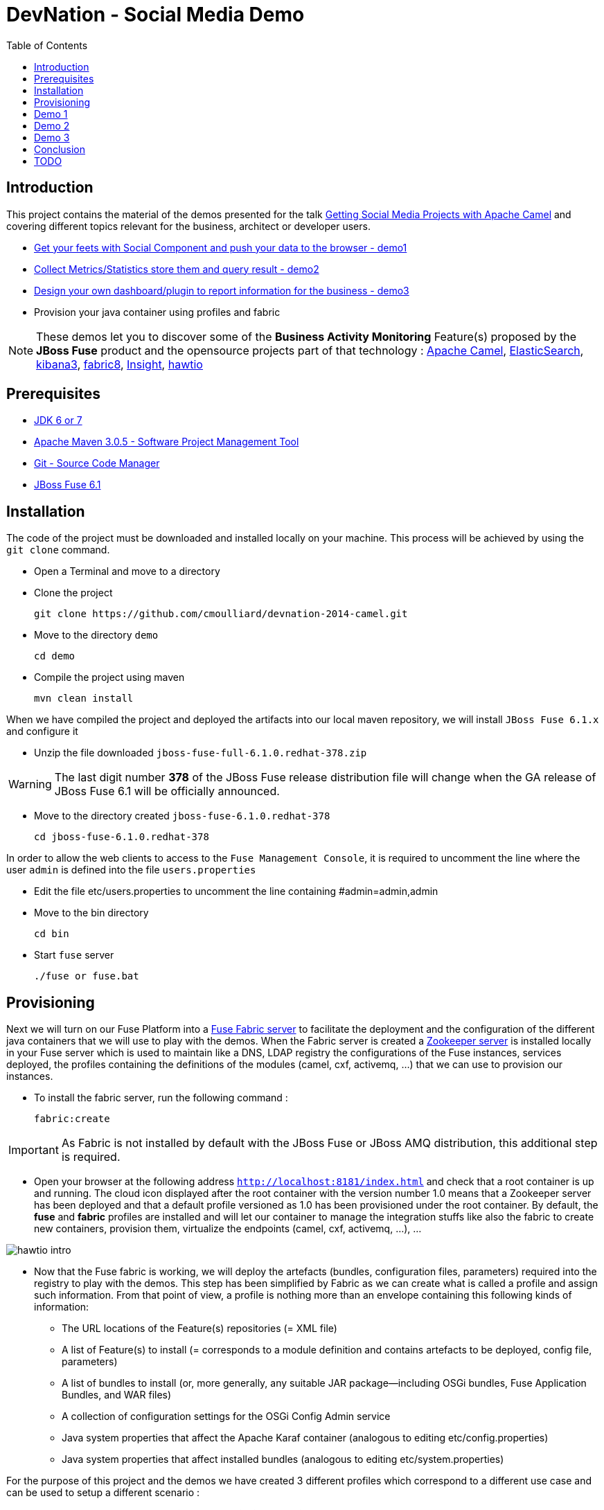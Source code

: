 :imagesdir: images
:icons: font
:linkattrs:
:linkcss:
:toc: left

= DevNation - Social Media Demo

== Introduction

This project contains the material of the demos presented for the talk http://lanyrd.com/2014/devnation14/scxrcf/[Getting Social Media Projects with Apache Camel]
and covering different topics relevant for the business, architect or developer users.

[.big]
* link:#demo1[Get your feets with Social Component and push your data to the browser - demo1]
* link:#demo2[Collect Metrics/Statistics store them and query result - demo2]
* link:#demo3[Design your own dashboard/plugin to report information for the business - demo3]
* Provision your java container using profiles and fabric

NOTE: These demos let you to discover some of the *Business Activity Monitoring* Feature(s) proposed by the *JBoss Fuse* product and the opensource projects
part of that technology : http://camel.apache.org[Apache Camel], http://www.elasticsearch.org/[ElasticSearch], http://www.elasticsearch.org/overview/kibana/[kibana3], http://fabric8.io/[fabric8], https://github.com/fabric8io/fabric8/tree/master/insight[Insight], http://hawt.io/[hawtio]

== Prerequisites

- http://www.oracle.com/technetwork/java/javase/downloads/index.html[JDK 6 or 7]
- http://maven.apache.org/download.cgi[Apache Maven 3.0.5 - Software Project Management Tool]
- http://git-scm.com/downloads[Git - Source Code Manager]
- https://repository.jboss.org/nexus/content/repositories/ea/org/jboss/fuse/jboss-fuse-full/6.1.0.redhat-378/[JBoss Fuse 6.1]

== Installation

The code of the project must be downloaded and installed locally on your machine. This process will be achieved by using the
`git clone` command.

- Open a Terminal and move to a directory
- Clone the project

  git clone https://github.com/cmoulliard/devnation-2014-camel.git

- Move to the directory `demo`

  cd demo

- Compile the project using maven

  mvn clean install

When we have compiled the project and deployed the artifacts into our local maven repository, we will install `JBoss Fuse 6.1.x` and
  configure it

- Unzip the file downloaded `jboss-fuse-full-6.1.0.redhat-378.zip`

WARNING: The last digit number *378* of the JBoss Fuse release distribution file will change when the GA release of JBoss Fuse 6.1 will be officially announced.

- Move to the directory created `jboss-fuse-6.1.0.redhat-378`

  cd jboss-fuse-6.1.0.redhat-378

In order to allow the web clients to access to the `Fuse Management Console`, it is required to uncomment the line where the user `admin` is defined into
the file `users.properties`

- Edit the file etc/users.properties to uncomment the line containing #admin=admin,admin
- Move to the bin directory

  cd bin

- Start `fuse` server

  ./fuse or fuse.bat

== Provisioning

Next we will turn on our Fuse Platform into a https://access.redhat.com/site/documentation/en-US/Red_Hat_JBoss_Fuse/6.1/html-single/Fabric_Guide/index.html[Fuse Fabric server] to facilitate the deployment and the configuration of the
different java containers that we will use to play with the demos. When the Fabric server is created a https://access.redhat.com/site/documentation/en-US/Red_Hat_JBoss_Fuse/6.1/html-single/Fabric_Guide/index.html#Arch[Zookeeper server] is installed
locally in your Fuse server which is used to maintain like a DNS, LDAP registry the configurations of the Fuse instances, services deployed, the profiles containing the definitions of the modules (camel, cxf, activemq, ...)
that we can use to provision our instances.

- To install the fabric server, run the following command :

  fabric:create

IMPORTANT: As Fabric is not installed by default with the JBoss Fuse or JBoss AMQ distribution, this additional step is required.

- Open your browser at the following address `http://localhost:8181/index.html` and check that a root container is up and running. The cloud
icon displayed after the root container +++<i class="icon-cloud"></i>+++ with the version number 1.0 means that a Zookeeper server has been deployed and that a default profile
versioned as 1.0 has been provisioned under the root container. By default, the *fuse* and *fabric* profiles are installed and will let our container
to manage the integration stuffs like also the fabric to create new containers, provision them, virtualize the endpoints (camel, cxf, activemq, ...), ...

image::hawtio-intro.png[]

- Now that the Fuse fabric is working, we will deploy the artefacts (bundles, configuration files, parameters) required into
the registry to play with the demos. This step has been simplified by Fabric as we can create what is called a profile and assign such information.
From that point of view, a profile is nothing more than an envelope containing this following kinds of information:

* The URL locations of the Feature(s) repositories (= XML file)
* A list of Feature(s) to install (= corresponds to a module definition and contains artefacts to be deployed, config file, parameters)
* A list of bundles to install (or, more generally, any suitable JAR package—including OSGi bundles, Fuse Application Bundles, and WAR files)
* A collection of configuration settings for the OSGi Config Admin service
* Java system properties that affect the Apache Karaf container (analogous to editing etc/config.properties)
* Java system properties that affect installed bundles (analogous to editing etc/system.properties)

For the purpose of this project and the demos we have created 3 different profiles which correspond to a different use case and can be used to
setup a different scenario :

- Twitter / demonstrate *camel twitter* like also *insight/elasticsearch* feature and push data to *websocket* client
- MBean / expose JMX MBean *twitter* services for the camel route, dashboard and plugin
- Plugin / *hawtio plugin* designed for business users to handle their data

The description of the different profiles is defined here after :

[cols="25,75"]
|===
| *Profile Name* | *Description*
| Twitter
| Parent profile(s) : feature-camel insight-core

  Feature(s) :
    camel-websocket
    camel-twitter

  Bundle(s) :
    mvn:org.devnation.demo/camel-twitter/1.0-SNAPSHOT

  Configuration details :

  PID: twitter +
    consumer.key xxxxxxx +
    keywords redhat%20OR%20openshift%20OR%20cloud +
    consumer.secret yyyyyyyyy +
    access.token zzzzzzzz +
    delay 10 +
    access.token.secret vvvvvvvvv

| Plugin
| Parent profile(s) : hawtio

  Bundle(s) :
      mvn:org.devnation.demo/social-plugin/1.0-SNAPSHOT

| Mbean
| Parent profile(s) : feature-camel

  Feature(s) :
      camel

  Bundle(s) :
       mvn:org.apache.servicemix.bundles/org.apache.servicemix.bundles.twitter4j/3.0.5_1
       mvn:com.google.code.gson/gson/2.2.4
       mvn:org.devnation.demo/mbean/1.0-SNAPSHOT

  Configuration details :

  PID: twitter +
    consumer.key xxxxxxxxx +
    consumer.secret yyyyyyyyyy +
    access.token eeeeeeeeeeee +
    access.token.secret zzzzzzzzzzzz
|===

This process to create into the fabric registry the profiles with their corresponding artefacts will be achieved when the Fabric server has been started
and when you will run this maven command under the `demo` directory

  mvn fabric8:deploy -Dfabric8.upload=false

The plugin will use the resources (classes, properties, xml files, ...) created under the target directory like also what has been defined under the src/fabric8
directory to package the bundle, create the profile module definition and push it to the fabric server.

NOTE: More information about the maven plugin `fabric8:deploy` can be find https://github.com/fabric8io/fabric8/blob/master/docs/mavenPlugin.md[here]
like also how to configure it, define the parameters and use it.

The information published can be retrieved from the Fabric registry using this command executed within the Karaf console :

  fabric:profile-display demo-social-twitter
  fabric:profile-display demo-social-plugin
  fabric:profile-display demo-social-mbean

OR using the `Fuse Management Console`. Then, you must navigate using your browser to the following addresses :

  http://localhost:8181/hawtio/index.html#/wiki/branch/1.0/view/fabric/profiles/demo/social/mbean.profile?cv=1.0
  http://localhost:8181/hawtio/index.html#/wiki/branch/1.0/view/fabric/profiles/demo/social/plugin.profile?cv=1.0
  http://localhost:8181/hawtio/index.html#/wiki/branch/1.0/view/fabric/profiles/demo/social/twitter.profile?cv=1.0

image::hawtio-wiki.png[]

When we deploy the profiles into the Fuse Registry, they are also been published into a local GIT repository.

NOTE: This GIT repository has been added to JBoss Fuse 6.1 to allow not only to upload initial profiles definitions from the folder ($JBOSS_FUSE_HOME/fabric/import/fabric/configs/versions/1.0)
to the registry but to let also the user to maintain the information as a tree structure under the source code management system using the hawtio `wiki`, commit
changes or revert them

image::hawtio-git1.png[width="75%"]

image::hawtio-git2.png[width="75%"]

[#demo1]
== Demo 1

During this demo, we will demonstrate how we can use one of the Camel social component (twitter), configure it, retrieve data and push them to your browser.


[#demo2]
== Demo 2

Now, that we have been able to collect data/tweets from Twitter, it is important to store the information using Fuse Insight storage
to let next the business users to query the data (Collect Metrics/Statistics store them and query result )

[#demo3]
== Demo 3

In some situations, the business users would be interested that we put in place a dashboard to consult directly the relevant data/information.
Design your own dashboard/plugin to report information for the business

== Conclusion

== TODO

rm -rf ../instances/
rm -rf ../data/elastic
rm -rf ../data/zookeeper
./karaf clean

***** console *****
fabric:create --clean -m 127.0.0.1 -r localhostname

*** Maven project ****
mvn fabric8:deploy -Dfabric8.upload=false

*** console ***
fabric:container-add-profile root insight-kibana
fabric:container-create-child --profile demo-social-twitter root demo

fabric:container-stop demo
fabric:container-delete demo


** Patch **

http://localhost:8181/hawtio/index.html#/wiki/branch/1.0/view/fabric/profiles/default.profile/io.fabric8.agent.properties

et modifier le profile pour ajouter:

override.insigt-camel=mvn:org.fusesource.insight/insight-camel/1.0.0.redhat-999-devnation;range=[1.0,1.1)

cp /Users/chmoulli/MyProjects/conferences/devnation-2014/demo/camel-twitter/insight-camel-1.0.0.redhat-999-devnation.jar /Users/chmoulli/Fuse/Fuse-servers/jboss-fuse-6.1.0.redhat-376/system/org/fusesource/insight/insight-camel/1.0.0.redhat-999-devnation/
mkdir -p /Users/chmoulli/Fuse/Fuse-servers/jboss-fuse-6.1.0.redhat-376/system/org/fusesource/insight/insight-camel/1.0.0.redhat-999-devnation


